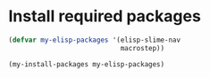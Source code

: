 * Install required packages
  #+begin_src emacs-lisp
    (defvar my-elisp-packages '(elisp-slime-nav 
                                macrostep))

    (my-install-packages my-elisp-packages)
  #+end_src
